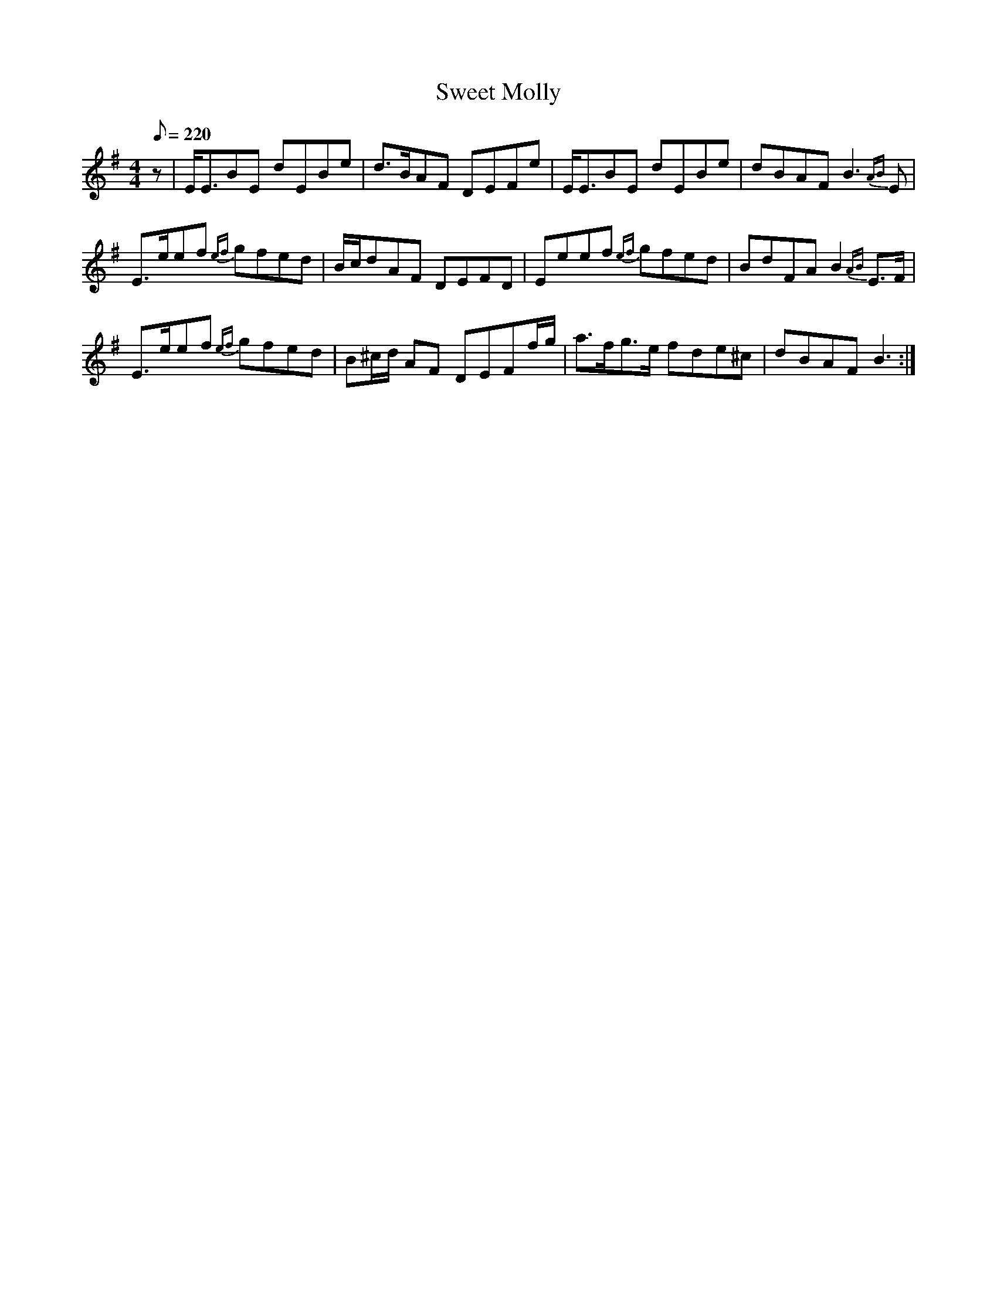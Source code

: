 X:256
T: Sweet Molly
N: O'Farrell's Pocket Companion v.3 (Sky ed. p.120)
N: "Scotch"
M: 4/4
L: 1/8
R: hornpipe % strathspey?
Q: 220
K: Em
z| E<EBE dEBe| d>BAF DEFe | E<EBE dEBe| dBAF B3 {AB}E|
E>eef {ef}gfed| B/c/dAF DEFD| Eeef {ef}gfed| BdFA B2 {AB}E>F|
E>eef {ef}gfed| B^c/d/ AF DEFf/g/| a>fg>e fde^c| dBAF B3 :|
